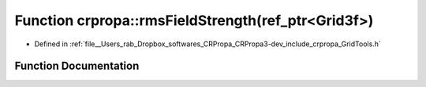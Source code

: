.. _exhale_function_group__Core_1ga42f4cdca40b5d3f1632ac93a886a8781:

Function crpropa::rmsFieldStrength(ref_ptr<Grid3f>)
===================================================

- Defined in :ref:`file__Users_rab_Dropbox_softwares_CRPropa_CRPropa3-dev_include_crpropa_GridTools.h`


Function Documentation
----------------------


.. doxygenfunction:: crpropa::rmsFieldStrength(ref_ptr<Grid3f>)
